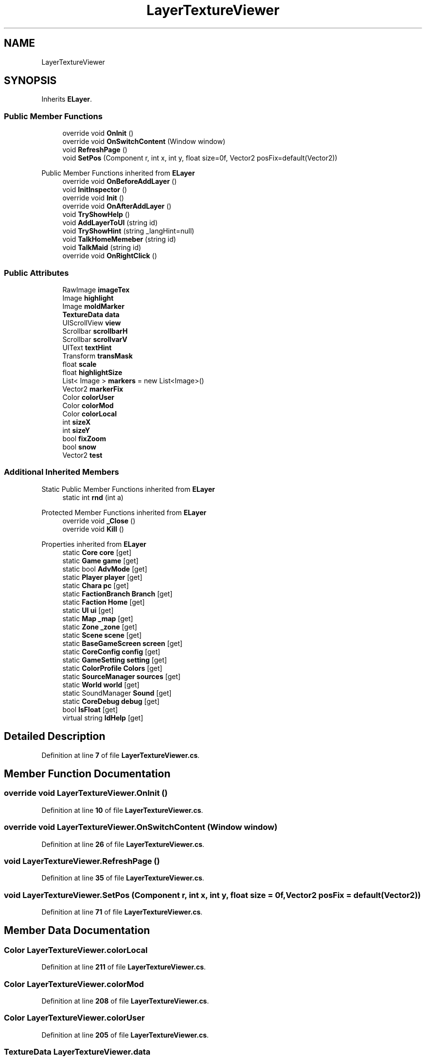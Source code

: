 .TH "LayerTextureViewer" 3 "Elin Modding Docs Doc" \" -*- nroff -*-
.ad l
.nh
.SH NAME
LayerTextureViewer
.SH SYNOPSIS
.br
.PP
.PP
Inherits \fBELayer\fP\&.
.SS "Public Member Functions"

.in +1c
.ti -1c
.RI "override void \fBOnInit\fP ()"
.br
.ti -1c
.RI "override void \fBOnSwitchContent\fP (Window window)"
.br
.ti -1c
.RI "void \fBRefreshPage\fP ()"
.br
.ti -1c
.RI "void \fBSetPos\fP (Component r, int x, int y, float size=0f, Vector2 posFix=default(Vector2))"
.br
.in -1c

Public Member Functions inherited from \fBELayer\fP
.in +1c
.ti -1c
.RI "override void \fBOnBeforeAddLayer\fP ()"
.br
.ti -1c
.RI "void \fBInitInspector\fP ()"
.br
.ti -1c
.RI "override void \fBInit\fP ()"
.br
.ti -1c
.RI "override void \fBOnAfterAddLayer\fP ()"
.br
.ti -1c
.RI "void \fBTryShowHelp\fP ()"
.br
.ti -1c
.RI "void \fBAddLayerToUI\fP (string id)"
.br
.ti -1c
.RI "void \fBTryShowHint\fP (string _langHint=null)"
.br
.ti -1c
.RI "void \fBTalkHomeMemeber\fP (string id)"
.br
.ti -1c
.RI "void \fBTalkMaid\fP (string id)"
.br
.ti -1c
.RI "override void \fBOnRightClick\fP ()"
.br
.in -1c
.SS "Public Attributes"

.in +1c
.ti -1c
.RI "RawImage \fBimageTex\fP"
.br
.ti -1c
.RI "Image \fBhighlight\fP"
.br
.ti -1c
.RI "Image \fBmoldMarker\fP"
.br
.ti -1c
.RI "\fBTextureData\fP \fBdata\fP"
.br
.ti -1c
.RI "UIScrollView \fBview\fP"
.br
.ti -1c
.RI "Scrollbar \fBscrollbarH\fP"
.br
.ti -1c
.RI "Scrollbar \fBscrollvarV\fP"
.br
.ti -1c
.RI "UIText \fBtextHint\fP"
.br
.ti -1c
.RI "Transform \fBtransMask\fP"
.br
.ti -1c
.RI "float \fBscale\fP"
.br
.ti -1c
.RI "float \fBhighlightSize\fP"
.br
.ti -1c
.RI "List< Image > \fBmarkers\fP = new List<Image>()"
.br
.ti -1c
.RI "Vector2 \fBmarkerFix\fP"
.br
.ti -1c
.RI "Color \fBcolorUser\fP"
.br
.ti -1c
.RI "Color \fBcolorMod\fP"
.br
.ti -1c
.RI "Color \fBcolorLocal\fP"
.br
.ti -1c
.RI "int \fBsizeX\fP"
.br
.ti -1c
.RI "int \fBsizeY\fP"
.br
.ti -1c
.RI "bool \fBfixZoom\fP"
.br
.ti -1c
.RI "bool \fBsnow\fP"
.br
.ti -1c
.RI "Vector2 \fBtest\fP"
.br
.in -1c
.SS "Additional Inherited Members"


Static Public Member Functions inherited from \fBELayer\fP
.in +1c
.ti -1c
.RI "static int \fBrnd\fP (int a)"
.br
.in -1c

Protected Member Functions inherited from \fBELayer\fP
.in +1c
.ti -1c
.RI "override void \fB_Close\fP ()"
.br
.ti -1c
.RI "override void \fBKill\fP ()"
.br
.in -1c

Properties inherited from \fBELayer\fP
.in +1c
.ti -1c
.RI "static \fBCore\fP \fBcore\fP\fR [get]\fP"
.br
.ti -1c
.RI "static \fBGame\fP \fBgame\fP\fR [get]\fP"
.br
.ti -1c
.RI "static bool \fBAdvMode\fP\fR [get]\fP"
.br
.ti -1c
.RI "static \fBPlayer\fP \fBplayer\fP\fR [get]\fP"
.br
.ti -1c
.RI "static \fBChara\fP \fBpc\fP\fR [get]\fP"
.br
.ti -1c
.RI "static \fBFactionBranch\fP \fBBranch\fP\fR [get]\fP"
.br
.ti -1c
.RI "static \fBFaction\fP \fBHome\fP\fR [get]\fP"
.br
.ti -1c
.RI "static \fBUI\fP \fBui\fP\fR [get]\fP"
.br
.ti -1c
.RI "static \fBMap\fP \fB_map\fP\fR [get]\fP"
.br
.ti -1c
.RI "static \fBZone\fP \fB_zone\fP\fR [get]\fP"
.br
.ti -1c
.RI "static \fBScene\fP \fBscene\fP\fR [get]\fP"
.br
.ti -1c
.RI "static \fBBaseGameScreen\fP \fBscreen\fP\fR [get]\fP"
.br
.ti -1c
.RI "static \fBCoreConfig\fP \fBconfig\fP\fR [get]\fP"
.br
.ti -1c
.RI "static \fBGameSetting\fP \fBsetting\fP\fR [get]\fP"
.br
.ti -1c
.RI "static \fBColorProfile\fP \fBColors\fP\fR [get]\fP"
.br
.ti -1c
.RI "static \fBSourceManager\fP \fBsources\fP\fR [get]\fP"
.br
.ti -1c
.RI "static \fBWorld\fP \fBworld\fP\fR [get]\fP"
.br
.ti -1c
.RI "static SoundManager \fBSound\fP\fR [get]\fP"
.br
.ti -1c
.RI "static \fBCoreDebug\fP \fBdebug\fP\fR [get]\fP"
.br
.ti -1c
.RI "bool \fBIsFloat\fP\fR [get]\fP"
.br
.ti -1c
.RI "virtual string \fBIdHelp\fP\fR [get]\fP"
.br
.in -1c
.SH "Detailed Description"
.PP 
Definition at line \fB7\fP of file \fBLayerTextureViewer\&.cs\fP\&.
.SH "Member Function Documentation"
.PP 
.SS "override void LayerTextureViewer\&.OnInit ()"

.PP
Definition at line \fB10\fP of file \fBLayerTextureViewer\&.cs\fP\&.
.SS "override void LayerTextureViewer\&.OnSwitchContent (Window window)"

.PP
Definition at line \fB26\fP of file \fBLayerTextureViewer\&.cs\fP\&.
.SS "void LayerTextureViewer\&.RefreshPage ()"

.PP
Definition at line \fB35\fP of file \fBLayerTextureViewer\&.cs\fP\&.
.SS "void LayerTextureViewer\&.SetPos (Component r, int x, int y, float size = \fR0f\fP, Vector2 posFix = \fRdefault(Vector2)\fP)"

.PP
Definition at line \fB71\fP of file \fBLayerTextureViewer\&.cs\fP\&.
.SH "Member Data Documentation"
.PP 
.SS "Color LayerTextureViewer\&.colorLocal"

.PP
Definition at line \fB211\fP of file \fBLayerTextureViewer\&.cs\fP\&.
.SS "Color LayerTextureViewer\&.colorMod"

.PP
Definition at line \fB208\fP of file \fBLayerTextureViewer\&.cs\fP\&.
.SS "Color LayerTextureViewer\&.colorUser"

.PP
Definition at line \fB205\fP of file \fBLayerTextureViewer\&.cs\fP\&.
.SS "\fBTextureData\fP LayerTextureViewer\&.data"

.PP
Definition at line \fB175\fP of file \fBLayerTextureViewer\&.cs\fP\&.
.SS "bool LayerTextureViewer\&.fixZoom"

.PP
Definition at line \fB220\fP of file \fBLayerTextureViewer\&.cs\fP\&.
.SS "Image LayerTextureViewer\&.highlight"

.PP
Definition at line \fB169\fP of file \fBLayerTextureViewer\&.cs\fP\&.
.SS "float LayerTextureViewer\&.highlightSize"

.PP
Definition at line \fB196\fP of file \fBLayerTextureViewer\&.cs\fP\&.
.SS "RawImage LayerTextureViewer\&.imageTex"

.PP
Definition at line \fB166\fP of file \fBLayerTextureViewer\&.cs\fP\&.
.SS "Vector2 LayerTextureViewer\&.markerFix"

.PP
Definition at line \fB202\fP of file \fBLayerTextureViewer\&.cs\fP\&.
.SS "List<Image> LayerTextureViewer\&.markers = new List<Image>()"

.PP
Definition at line \fB199\fP of file \fBLayerTextureViewer\&.cs\fP\&.
.SS "Image LayerTextureViewer\&.moldMarker"

.PP
Definition at line \fB172\fP of file \fBLayerTextureViewer\&.cs\fP\&.
.SS "float LayerTextureViewer\&.scale"

.PP
Definition at line \fB193\fP of file \fBLayerTextureViewer\&.cs\fP\&.
.SS "Scrollbar LayerTextureViewer\&.scrollbarH"

.PP
Definition at line \fB181\fP of file \fBLayerTextureViewer\&.cs\fP\&.
.SS "Scrollbar LayerTextureViewer\&.scrollvarV"

.PP
Definition at line \fB184\fP of file \fBLayerTextureViewer\&.cs\fP\&.
.SS "int LayerTextureViewer\&.sizeX"

.PP
Definition at line \fB214\fP of file \fBLayerTextureViewer\&.cs\fP\&.
.SS "int LayerTextureViewer\&.sizeY"

.PP
Definition at line \fB217\fP of file \fBLayerTextureViewer\&.cs\fP\&.
.SS "bool LayerTextureViewer\&.snow"

.PP
Definition at line \fB223\fP of file \fBLayerTextureViewer\&.cs\fP\&.
.SS "Vector2 LayerTextureViewer\&.test"

.PP
Definition at line \fB226\fP of file \fBLayerTextureViewer\&.cs\fP\&.
.SS "UIText LayerTextureViewer\&.textHint"

.PP
Definition at line \fB187\fP of file \fBLayerTextureViewer\&.cs\fP\&.
.SS "Transform LayerTextureViewer\&.transMask"

.PP
Definition at line \fB190\fP of file \fBLayerTextureViewer\&.cs\fP\&.
.SS "UIScrollView LayerTextureViewer\&.view"

.PP
Definition at line \fB178\fP of file \fBLayerTextureViewer\&.cs\fP\&.

.SH "Author"
.PP 
Generated automatically by Doxygen for Elin Modding Docs Doc from the source code\&.

